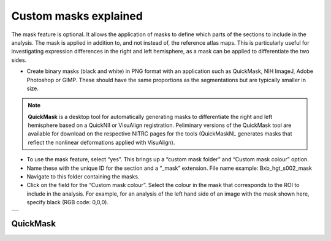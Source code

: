 **Custom masks explained**
===========================

The mask feature is optional. It allows the application of masks to define which parts of the sections to include in the analysis. The mask is applied in addition to, and not instead of, the reference atlas maps. This is particularly useful for investigating expression differences in the right and left hemisphere, as a mask can be applied to differentiate the two sides.  

* Create binary masks (black and white) in PNG format with an application such as QuickMask, NIH ImageJ, Adobe Photoshop or GIMP. These should have the same proportions as the segmentations but are typically smaller in size. 

.. note::
   **QuickMask** is a desktop tool for automatically generating masks to differentiate the right and left hemisphere based on a QuickNII or VisuAlign registration. Peliminary versions of the QuickMask tool are available for download on the respective NITRC pages for the tools (QuickMaskNL generates masks that reflect the nonlinear deformations applied with VisuAlign).

* To use the mask feature, select “yes”. This brings up a “custom mask folder” and “Custom mask colour” option.  
* Name these with the unique ID for the section and a “_mask” extension. File name example: Bxb_hgt_s002_mask 
* Navigate to this folder containing the masks.  
* Click on the field for the “Custom mask colour”. Select the colour in the mask that corresponds to the ROI to include in the analysis. For example, for an analysis of the left hand side of an image with the mask shown here, specify black (RGB code: 0,0,0). 



+-----------+
| |image16| |
+-----------+


QuickMask
-----------


.. |image16| image:: cfad7c6d57444e3b93185b655ab922e0/media/image10.png
   :width: 3.58in
   :height: 2.57in
   
   
   
   
